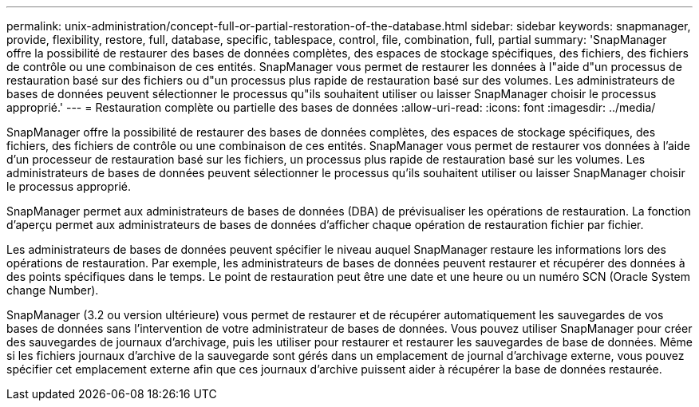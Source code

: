---
permalink: unix-administration/concept-full-or-partial-restoration-of-the-database.html 
sidebar: sidebar 
keywords: snapmanager, provide, flexibility, restore, full, database, specific, tablespace, control, file, combination, full, partial 
summary: 'SnapManager offre la possibilité de restaurer des bases de données complètes, des espaces de stockage spécifiques, des fichiers, des fichiers de contrôle ou une combinaison de ces entités. SnapManager vous permet de restaurer les données à l"aide d"un processus de restauration basé sur des fichiers ou d"un processus plus rapide de restauration basé sur des volumes. Les administrateurs de bases de données peuvent sélectionner le processus qu"ils souhaitent utiliser ou laisser SnapManager choisir le processus approprié.' 
---
= Restauration complète ou partielle des bases de données
:allow-uri-read: 
:icons: font
:imagesdir: ../media/


[role="lead"]
SnapManager offre la possibilité de restaurer des bases de données complètes, des espaces de stockage spécifiques, des fichiers, des fichiers de contrôle ou une combinaison de ces entités. SnapManager vous permet de restaurer vos données à l'aide d'un processeur de restauration basé sur les fichiers, un processus plus rapide de restauration basé sur les volumes. Les administrateurs de bases de données peuvent sélectionner le processus qu'ils souhaitent utiliser ou laisser SnapManager choisir le processus approprié.

SnapManager permet aux administrateurs de bases de données (DBA) de prévisualiser les opérations de restauration. La fonction d'aperçu permet aux administrateurs de bases de données d'afficher chaque opération de restauration fichier par fichier.

Les administrateurs de bases de données peuvent spécifier le niveau auquel SnapManager restaure les informations lors des opérations de restauration. Par exemple, les administrateurs de bases de données peuvent restaurer et récupérer des données à des points spécifiques dans le temps. Le point de restauration peut être une date et une heure ou un numéro SCN (Oracle System change Number).

SnapManager (3.2 ou version ultérieure) vous permet de restaurer et de récupérer automatiquement les sauvegardes de vos bases de données sans l'intervention de votre administrateur de bases de données. Vous pouvez utiliser SnapManager pour créer des sauvegardes de journaux d'archivage, puis les utiliser pour restaurer et restaurer les sauvegardes de base de données. Même si les fichiers journaux d'archive de la sauvegarde sont gérés dans un emplacement de journal d'archivage externe, vous pouvez spécifier cet emplacement externe afin que ces journaux d'archive puissent aider à récupérer la base de données restaurée.
